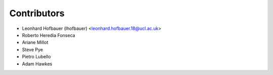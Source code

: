 ============
Contributors
============

* Leonhard Hofbauer (lhofbauer) <leonhard.hofbauer.18@ucl.ac.uk>
* Roberto Heredia Fonseca
* Ariane Millot
* Steve Pye
* Pietro Lubello
* Adam Hawkes

